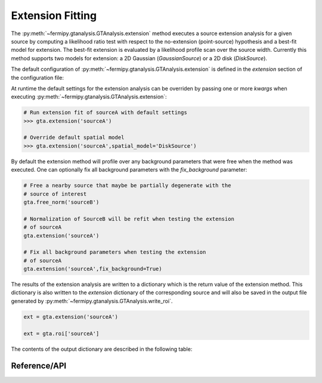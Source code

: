 .. _extension:

Extension Fitting
=================

The :py:meth:`~fermipy.gtanalysis.GTAnalysis.extension` method executes
a source extension analysis for a given source by computing a
likelihood ratio test with respect to the no-extension (point-source)
hypothesis and a best-fit model for extension.  The best-fit extension
is evaluated by a likelihood profile scan over the source width.
Currently this method supports two models for extension: a 2D Gaussian
(*GaussianSource*) or a 2D disk (*DiskSource*).

The default configuration of
:py:meth:`~fermipy.gtanalysis.GTAnalysis.extension` is defined in the
*extension* section of the configuration file:

.. csv-table:: *extension* Options
   :header:    Option, Default, Description
   :file: ../config/extension.csv
   :delim: tab
   :widths: 10,10,80

At runtime the default settings for the extension analysis can be
overriden by passing one or more *kwargs* when executing
:py:meth:`~fermipy.gtanalysis.GTAnalysis.extension`:

.. code-block:: python
   
   # Run extension fit of sourceA with default settings
   >>> gta.extension('sourceA')

   # Override default spatial model
   >>> gta.extension('sourceA',spatial_model='DiskSource')

By default the extension method will profile over any background parameters
that were free when the method was executed.  One can optionally fix
all background parameters with the *fix_background* parameter:

.. code-block:: python
   
   # Free a nearby source that maybe be partially degenerate with the
   # source of interest
   gta.free_norm('sourceB')

   # Normalization of SourceB will be refit when testing the extension
   # of sourceA
   gta.extension('sourceA')

   # Fix all background parameters when testing the extension
   # of sourceA
   gta.extension('sourceA',fix_background=True)

The results of the extension analysis are written to a dictionary
which is the return value of the extension method.  This dictionary
is also written to the *extension* dictionary of the corresponding
source and will also be saved in the output file generated by
:py:meth:`~fermipy.gtanalysis.GTAnalysis.write_roi`.
   
.. code-block:: python
   
   ext = gta.extension('sourceA')

   ext = gta.roi['sourceA']
   
The contents of the output dictionary are described in the following table:

.. csv-table:: *extension* Output Dictionary
   :header:    Key, Type, Description
   :file: ../config/extension_output.csv
   :delim: tab
   :widths: 10,10,80

Reference/API
-------------

.. automethod:: fermipy.gtanalysis.GTAnalysis.extension
   :noindex:


